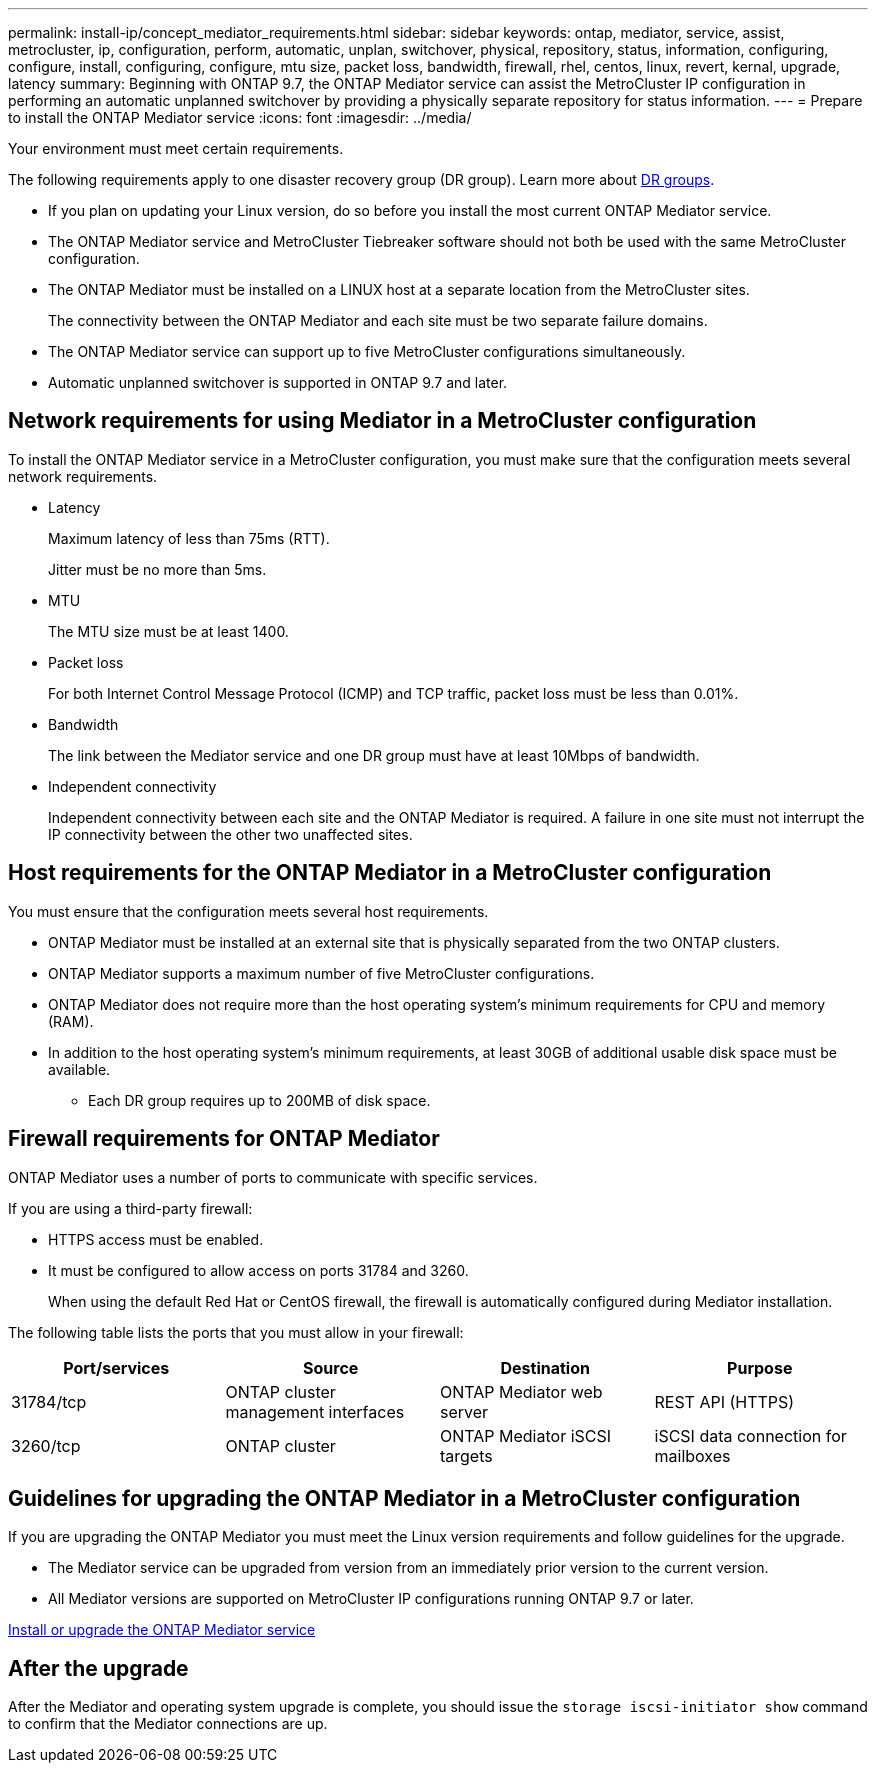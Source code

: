 ---
permalink: install-ip/concept_mediator_requirements.html
sidebar: sidebar
keywords: ontap, mediator, service, assist, metrocluster, ip, configuration, perform, automatic, unplan, switchover, physical, repository, status, information, configuring, configure, install, configuring, configure, mtu size, packet loss, bandwidth, firewall, rhel, centos, linux, revert, kernal, upgrade, latency
summary: Beginning with ONTAP 9.7, the ONTAP Mediator service can assist the MetroCluster IP configuration in performing an automatic unplanned switchover by providing a physically separate repository for status information.
---
= Prepare to install the ONTAP Mediator service
:icons: font
:imagesdir: ../media/

[.lead]
Your environment must meet certain requirements.

The following requirements apply to one disaster recovery group (DR group). Learn more about link:concept_parts_of_an_ip_mcc_configuration_mcc_ip.html#disaster-recovery-dr-groups[DR groups].

* If you plan on updating your Linux version, do so before you install the most current ONTAP Mediator service.

* The ONTAP Mediator service and MetroCluster Tiebreaker software should not both be used with the same MetroCluster configuration.

* The ONTAP Mediator must be installed on a LINUX host at a separate location from the MetroCluster sites.
+
The connectivity between the ONTAP Mediator and each site must be two separate failure domains.

* The ONTAP Mediator service can support up to five MetroCluster configurations simultaneously.

* Automatic unplanned switchover is supported in ONTAP 9.7 and later.

== Network requirements for using Mediator in a MetroCluster configuration

To install the ONTAP Mediator service in a MetroCluster configuration, you must make sure that the configuration meets several network requirements.

* Latency
+
Maximum latency of less than 75ms (RTT).
+
Jitter must be no more than 5ms.

* MTU
+
The MTU size must be at least 1400.

* Packet loss
+
For both Internet Control Message Protocol (ICMP) and TCP traffic, packet loss must be less than 0.01%.

* Bandwidth
+
The link between the Mediator service and one DR group must have at least 10Mbps of bandwidth.

* Independent connectivity
+
Independent connectivity between each site and the ONTAP Mediator is required. A failure in one site must not interrupt the IP connectivity between the other two unaffected sites.

== Host requirements for the ONTAP Mediator in a MetroCluster configuration

You must ensure that the configuration meets several host requirements.

* ONTAP Mediator must be installed at an external site that is physically separated from the two ONTAP clusters.

* ONTAP Mediator supports a maximum number of five MetroCluster configurations.

* ONTAP Mediator does not require more than the host operating system's minimum requirements for CPU and memory (RAM).

* In addition to the host operating system's minimum requirements, at least 30GB of additional usable disk space must be available.
+
**  Each DR group requires up to 200MB of disk space.


== Firewall requirements for ONTAP Mediator

ONTAP Mediator uses a number of ports to communicate with specific services.

If you are using a third-party firewall:

* HTTPS access must be enabled.
* It must be configured to allow access on ports 31784 and 3260.
+
When using the default Red Hat or CentOS firewall, the firewall is automatically configured during Mediator installation.

The following table lists the ports that you must allow in your firewall:

|===

h| Port/services h| Source h| Destination h| Purpose

a|
31784/tcp
a|
ONTAP cluster management interfaces
//ontap-metrocluster/issues/34
a|
ONTAP Mediator web server
a|
REST API (HTTPS)
a|
3260/tcp
a|
ONTAP cluster
a|
ONTAP Mediator iSCSI targets
a|
iSCSI data connection for mailboxes
|===

== Guidelines for upgrading the ONTAP Mediator in a MetroCluster configuration

If you are upgrading the ONTAP Mediator you must meet the Linux version requirements and follow guidelines for the upgrade.

* The Mediator service can be upgraded from version from an immediately prior version to the current version.
* All Mediator versions are supported on MetroCluster IP configurations running ONTAP 9.7 or later.

link:https://docs.netapp.com/us-en/ontap/mediator/index.html[Install or upgrade the ONTAP Mediator service^]

== After the upgrade

After the Mediator and operating system upgrade is complete, you should issue the `storage iscsi-initiator show` command to confirm that the Mediator connections are up.


// 2022-06-02, BURT 1439085
